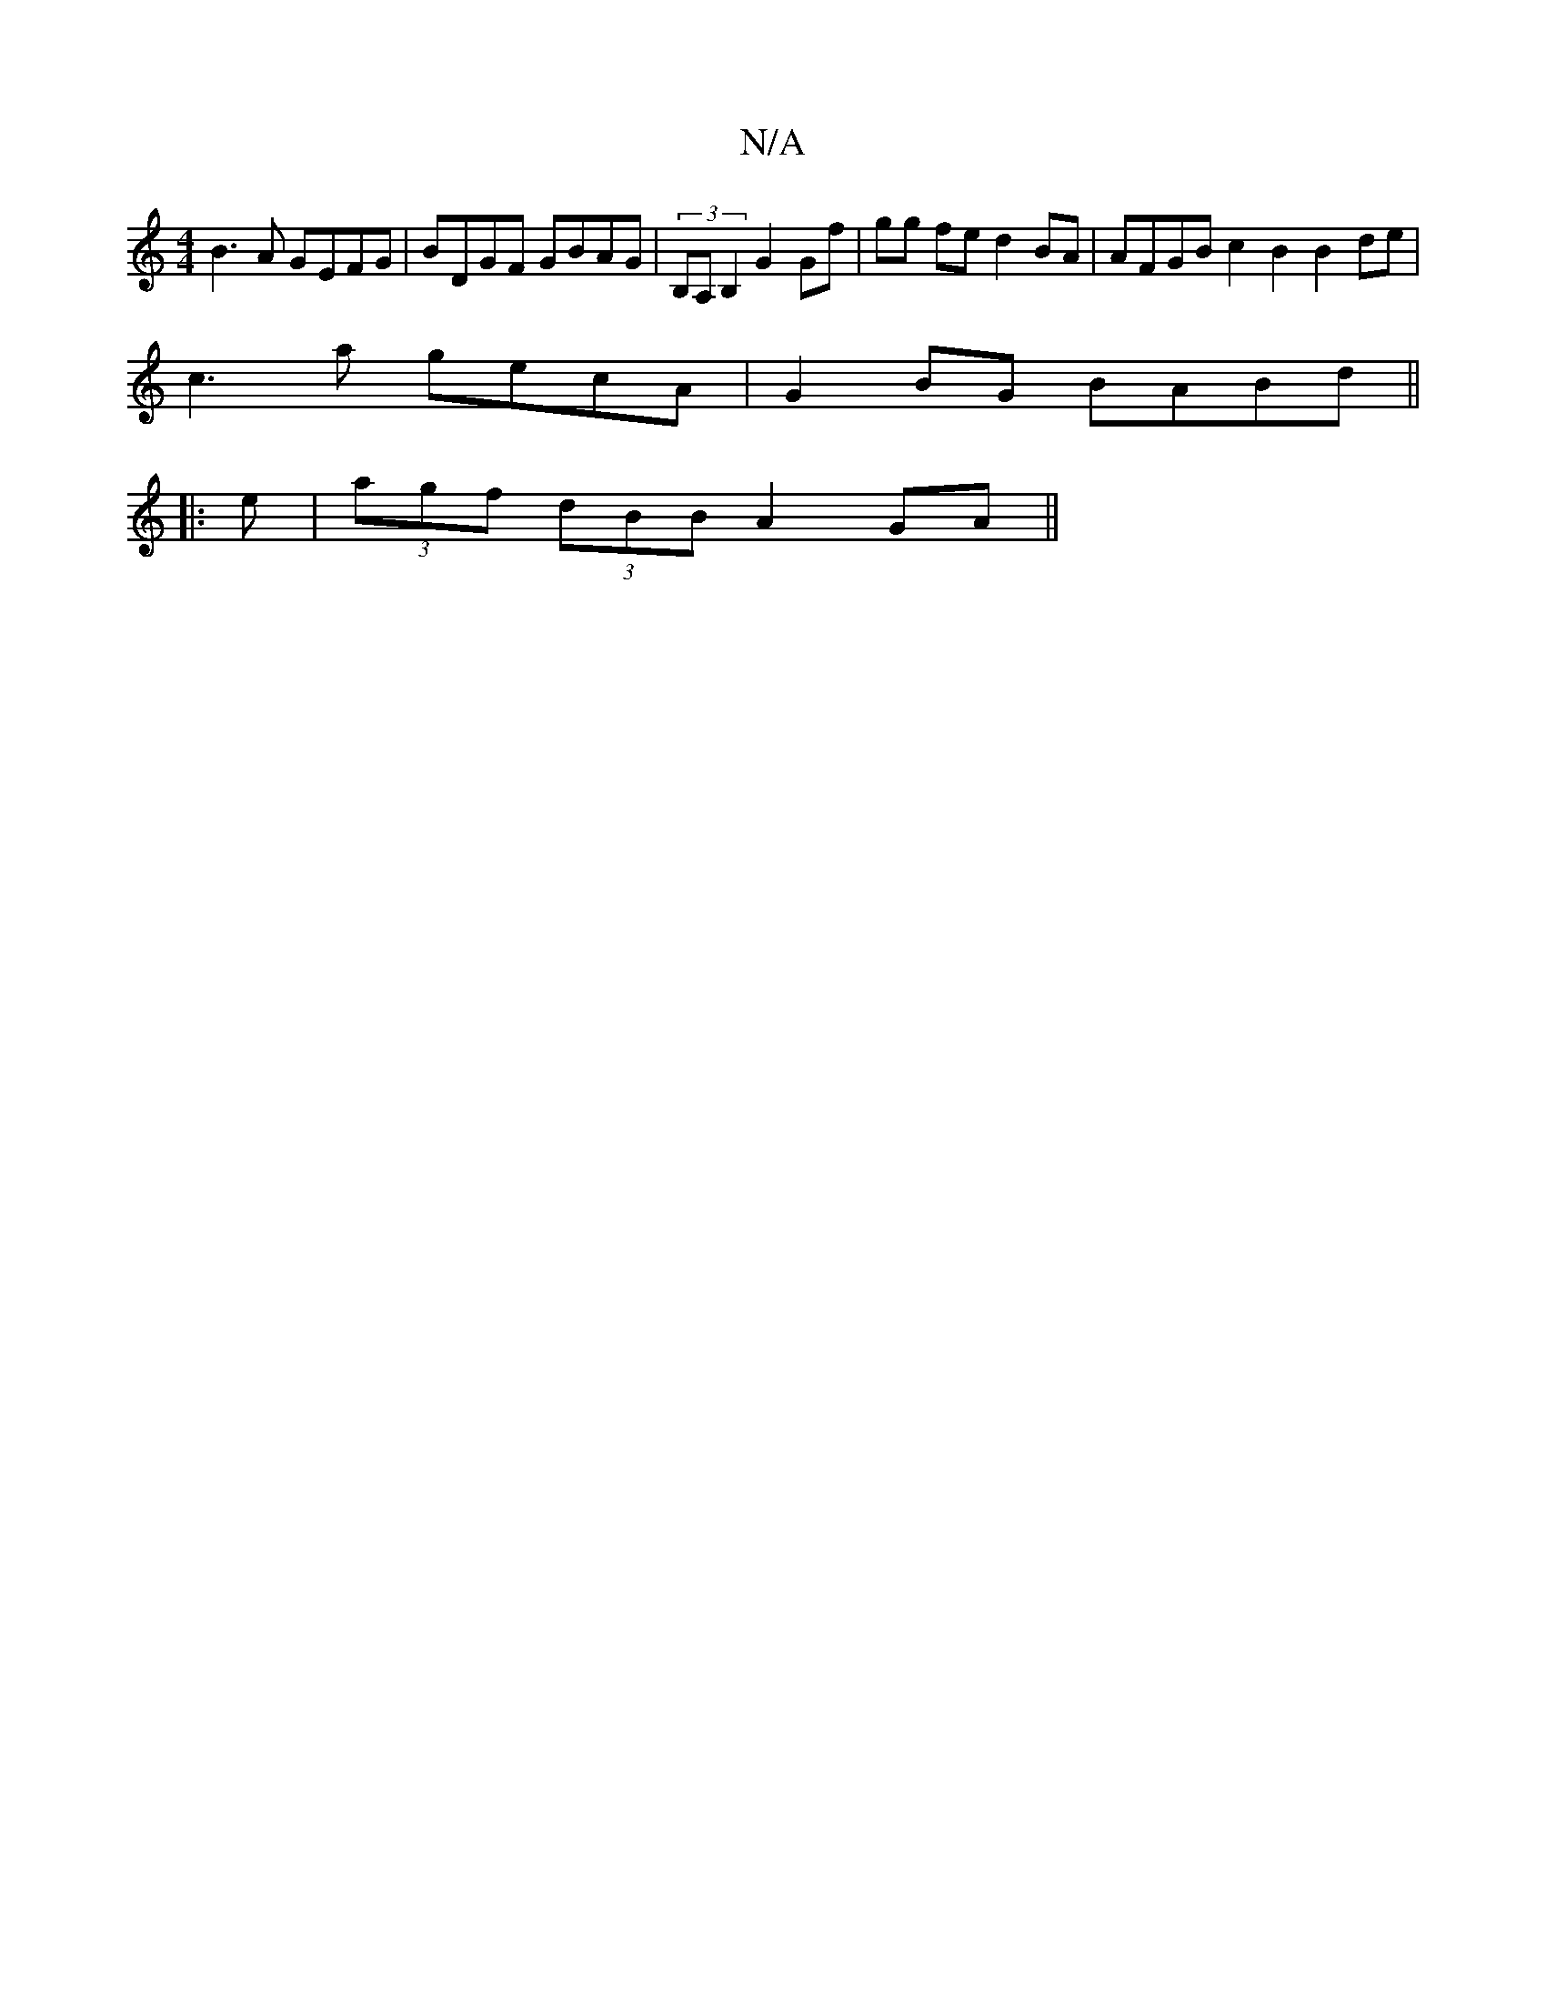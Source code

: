 X:1
T:N/A
M:4/4
R:N/A
K:Cmajor
B3A GEFG | BDGF GBAG | (3B,A,B,2 G2 Gf | gg fe d2 BA | AFGB c2B2 B2de|
c3a gecA|G2BG BABd||
|:e|(3agf (3dBB A2 GA||

M:2/8] edB|"Em"B3 d2g ged|c2A Ace|
d(BA) (3FFD|GABd ecAe|d2^c>f g2F2|A2^GA (3BAG FD